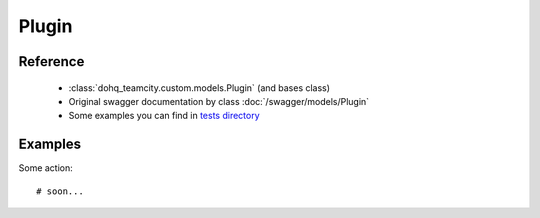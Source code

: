 ############
Plugin
############

Reference
========

  + :class:`dohq_teamcity.custom.models.Plugin` (and bases class)
  + Original swagger documentation by class :doc:`/swagger/models/Plugin`
  + Some examples you can find in `tests directory <https://github.com/devopshq/teamcity/blob/develop/test>`_

Examples
========
Some action::

    # soon...


